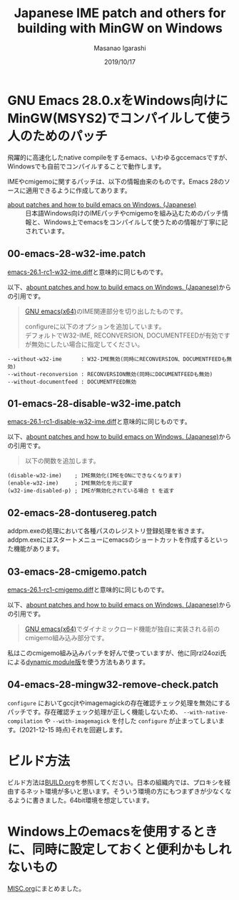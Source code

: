 #+TITLE: Japanese IME patch and others for building with MinGW on Windows
#+AUTHOR: Masanao Igarashi
#+EMAIL: syoux2@gmail.com
#+DATE: 2019/10/17
#+DESCRIPTION:
#+KEYWORDS:
#+LANGUAGE:  ja
#+OPTIONS: H:4 num:nil toc:nil ::t |:t ^:t -:t f:t *:t <:t
#+OPTIONS: tex:t todo:t pri:nil tags:t texht:nil
#+OPTIONS: author:t creator:nil email:nil date:t

* GNU Emacs 28.0.xをWindows向けにMinGW(MSYS2)でコンパイルして使う人のためのパッチ

飛躍的に高速化したnative compileをするemacs、いわゆるgccemacsですが、Windowsでも自前でコンパイルすることで動作します。

IMEやcmigemoに関するパッチは、以下の情報由来のものです。Emacs 28のソースに適用できるように作成してあります。

- [[https://gist.github.com/rzl24ozi/008d32c1f0742d3d2901295bf0366efa][about patches and how to build emacs on Windows. (Japanese)]] :: 日本語Windows向けのIMEパッチやcmigemoを組み込むためのパッチ情報と、Windows上でemacsをコンパイルして使うための情報が丁寧に記されています。

** 00-emacs-28-w32-ime.patch

[[https://gist.github.com/rzl24ozi/ee4457df2f54c5f3ca0d02b56e371233][emacs-26.1-rc1-w32-ime.diff]]と意味的に同じものです。

以下、[[https://gist.github.com/rzl24ozi/008d32c1f0742d3d2901295bf0366efa][abount patches and how to build emacs on Windows. (Japanese)]]からの引用です。
#+BEGIN_QUOTE
[[http://hp.vector.co.jp/authors/VA052357/emacs.html][GNU emacs(x64)]]のIME関連部分を切り出したものです。

configureに以下のオプションを追加しています。\\
デフォルトでW32-IME, RECONVERSION, DOCUMENTFEEDが有効ですが無効にしたい場合に指定してください。
#+END_QUOTE
#+BEGIN_EXAMPLE
--without-w32-ime      : W32-IME無効(同時にRECONVERSION、DOCUMENTFEEDも無効)
--without-reconversion : RECONVERSION無効(同時にDOCUMENTFEEDも無効)
--without-documentfeed : DOCUMENTFEED無効
#+END_EXAMPLE

** 01-emacs-28-disable-w32-ime.patch

[[https://gist.github.com/rzl24ozi/da3370acb767096ce11fe867c6d9da6a][emacs-26.1-rc1-disable-w32-ime.diff]]と意味的に同じものです。

以下、[[https://gist.github.com/rzl24ozi/008d32c1f0742d3d2901295bf0366efa][abount patches and how to build emacs on Windows. (Japanese)]]からの引用です。
#+BEGIN_QUOTE
以下の関数を追加します。
#+END_QUOTE
#+BEGIN_EXAMPLE
(disable-w32-ime)    ; IME無効化(IMEをONにできなくなります)
(enable-w32-ime)     ; IME無効化を元に戻す
(w32-ime-disabled-p) ; IMEが無効化されている場合 t を返す
#+END_EXAMPLE

** 02-emacs-28-dontusereg.patch

addpm.exeの処理において各種パスのレジストリ登録処理を省きます。addpm.exeにはスタートメニューにemacsのショートカットを作成するといった機能があります。

** 03-emacs-28-cmigemo.patch

[[https://gist.github.com/37317c89325bfb3f02f4142c5764b7b5][emacs-26.1-rc1-cmigemo.diff]]と意味的に同じものです。

以下、[[https://gist.github.com/rzl24ozi/008d32c1f0742d3d2901295bf0366efa][abount patches and how to build emacs on Windows. (Japanese)]]からの引用です。
#+BEGIN_QUOTE
[[http://hp.vector.co.jp/authors/VA052357/emacs.html][GNU emacs(x64)]]でダイナミックロード機能が独自に実装される前のcmigemo組み込み部分です。
#+END_QUOTE

私はこのcmigemo組み込みパッチを好んで使っていますが、他に同rzl24ozi氏による[[https://github.com/rzl24ozi/cmigemo-module][dynamic module版]]を使う方法もあります。

** 04-emacs-28-mingw32-remove-check.patch

=configure= においてgccjitやimagemagickの存在確認チェック処理を無効にするパッチです。存在確認チェック処理が正しく機能しないため、 =--with-native-compilation= や =--with-imagemagick= を付した =configure= が止まってしまいます。(2021-12-15 時点)それを回避します。

* ビルド方法

ビルド方法は[[https://github.com/msnoigrs/emacs-on-windows-patches/blob/master/BUILD.org][BUILD.org]]を参照してください。日本の組織内では、プロキシを経由するネット環境が多いと思います。そういう環境の方にもつまずきが少なくなるように書きました。64bit環境を想定しています。

* Windows上のemacsを使用するときに、同時に設定しておくと便利かもしれないもの

[[https://github.com/msnoigrs/emacs-on-windows-patches/blob/master/MISC.org][MISC.org]]にまとめました。
